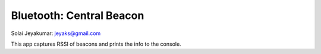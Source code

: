 
**************************
Bluetooth: Central Beacon
**************************
Solai Jeyakumar: jeyaks@gmail.com

This app captures RSSI of beacons and prints 
the info to the console. 
